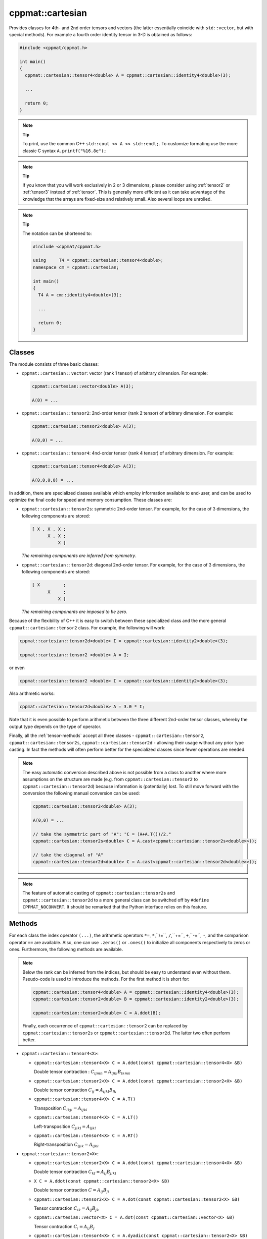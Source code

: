 
.. _tensor:

*****************
cppmat::cartesian
*****************

Provides classes for 4th- and 2nd order tensors and vectors (the latter essentially coincide with ``std::vector``, but with special methods). For example a fourth order identity tensor in 3-D is obtained as follows:

.. code-block:: cpp

  #include <cppmat/cppmat.h>

  int main()
  {
    cppmat::cartesian::tensor4<double> A = cppmat::cartesian::identity4<double>(3);

    ...

    return 0;
  }

.. note:: **Tip**

  To print, use the common C++ ``std::cout << A << std::endl;``. To customize formating use the more classic C syntax ``A.printf("%16.8e");``

.. note:: **Tip**

  If you know that you will work exclusively in 2 or 3 dimensions, please consider using :ref:`tensor2` or :ref:`tensor3` instead of :ref:`tensor`. This is generally more efficient as it can take advantage of the knowledge that the arrays are fixed-size and relatively small. Also several loops are unrolled.

.. note:: **Tip**

  The notation can be shortened to:

  .. code-block:: cpp

    #include <cppmat/cppmat.h>

    using     T4 = cppmat::cartesian::tensor4<double>;
    namespace cm = cppmat::cartesian;

    int main()
    {
      T4 A = cm::identity4<double>(3);

      ...

      return 0;
    }

Classes
=======

The module consists of three basic classes:

*   ``cppmat::cartesian::vector``: vector (rank 1 tensor) of arbitrary dimension. For example:

    .. code-block:: cpp

      cppmat::cartesian::vector<double> A(3);

      A(0) = ...

*   ``cppmat::cartesian::tensor2``: 2nd-order tensor (rank 2 tensor) of arbitrary dimension. For example:

    .. code-block:: cpp

      cppmat::cartesian::tensor2<double> A(3);

      A(0,0) = ...

*   ``cppmat::cartesian::tensor4``: 4nd-order tensor (rank 4 tensor) of arbitrary dimension. For example:

    .. code-block:: cpp

      cppmat::cartesian::tensor4<double> A(3);

      A(0,0,0,0) = ...

In addition, there are specialized classes available which employ information available to end-user, and can be used to optimize the final code for speed and memory consumption. These classes are:

*   ``cppmat::cartesian::tensor2s``: symmetric 2nd-order tensor. For example, for the case of 3 dimensions, the following components are stored:

    .. code-block:: cpp

      [ X , X , X ;
            X , X ;
                X ]

    *The remaining components are inferred from symmetry*.

*   ``cppmat::cartesian::tensor2d``: diagonal 2nd-order tensor. For example, for the case of 3 dimensions, the following components are stored:

    .. code-block:: cpp

      [ X         ;
            X     ;
                X ]

    *The remaining components are imposed to be zero*.

Because of the flexibility of C++ it is easy to switch between these specialized class and the more general ``cppmat::cartesian::tensor2`` class. For example, the following will work:

.. code-block:: cpp

  cppmat::cartesian::tensor2d<double> I = cppmat::cartesian::identity2<double>(3);

  cppmat::cartesian::tensor2 <double> A = I;

or even

.. code-block:: cpp

  cppmat::cartesian::tensor2 <double> I = cppmat::cartesian::identity2<double>(3);

Also arithmetic works:

.. code-block:: cpp

  cppmat::cartesian::tensor2d<double> A = 3.0 * I;

Note that it is even possible to perform arithmetic between the three different 2nd-order tensor classes, whereby the output type depends on the type of operator.

Finally, all the :ref:`tensor-methods` accept all three classes - ``cppmat::cartesian::tensor2``, ``cppmat::cartesian::tensor2s``, ``cppmat::cartesian::tensor2d`` - allowing their usage without any prior type casting. In fact the methods will often perform better for the specialized classes since fewer operations are needed.

.. note::

  The easy automatic conversion described above is not possible from a class to another where more assumptions on the structure are made (e.g. from ``cppmat::cartesian::tensor2`` to ``cppmat::cartesian::tensor2d``) because information is (potentially) lost. To still move forward with the conversion the following manual conversion can be used:

  .. code-block:: cpp

    cppmat::cartesian::tensor2<double> A(3);

    A(0,0) = ...

    // take the symmetric part of "A": "C = (A+A.T())/2."
    cppmat::cartesian::tensor2s<double> C = A.cast<cppmat::cartesian::tensor2s<double>>();

    // take the diagonal of "A"
    cppmat::cartesian::tensor2d<double> C = A.cast<cppmat::cartesian::tensor2d<double>>();

.. note::

  The feature of automatic casting of ``cppmat::cartesian::tensor2s`` and ``cppmat::cartesian::tensor2d`` to a more general class can be switched off by ``#define CPPMAT_NOCONVERT``. It should be remarked that the Python interface relies on this feature.

.. _tensor-methods:

Methods
=======

For each class the index operator ``(...)``, the arithmetic operators ``*=``, ``*``,``/=``, ``/``,``+=``, ``+``,``-=``, ``-``, and the comparison operator ``==`` are available. Also, one can use ``.zeros()`` or ``.ones()`` to initialize all components respectively to zeros or ones. Furthermore, the following methods are available.

.. note::

  Below the rank can be inferred from the indices, but should be easy to understand even without them. Pseudo-code is used to introduce the methods. For the first method it is short for:

  .. code-block:: cpp

    cppmat::cartesian::tensor4<double> A = cppmat::cartesian::identity4<double>(3);
    cppmat::cartesian::tensor2<double> B = cppmat::cartesian::identity2<double>(3);

    cppmat::cartesian::tensor2<double> C = A.ddot(B);

  Finally, each occurrence of ``cppmat::cartesian::tensor2`` can be replaced by ``cppmat::cartesian::tensor2s`` or ``cppmat::cartesian::tensor2d``. The latter two often perform better.

*   ``cppmat::cartesian::tensor4<X>``:

    -   ``cppmat::cartesian::tensor4<X> C = A.ddot(const cppmat::cartesian::tensor4<X> &B)``

        Double tensor contraction : :math:`C_{ijmn} = A_{ijkl} B_{lkmn}`

    -   ``cppmat::cartesian::tensor2<X> C = A.ddot(const cppmat::cartesian::tensor2<X> &B)``

        Double tensor contraction :math:`C_{ij} = A_{ijkl} B_{lk}`

    -   ``cppmat::cartesian::tensor4<X> C = A.T()``

        Transposition :math:`C_{lkji} = A_{ijkl}`

    -   ``cppmat::cartesian::tensor4<X> C = A.LT()``

        Left-transposition :math:`C_{jikl} = A_{ijkl}`

    -   ``cppmat::cartesian::tensor4<X> C = A.RT()``

        Right-transposition :math:`C_{ijlk} = A_{ijkl}`

*   ``cppmat::cartesian::tensor2<X>``:

    -   ``cppmat::cartesian::tensor2<X> C = A.ddot(const cppmat::cartesian::tensor4<X> &B)``

        Double tensor contraction :math:`C_{kl} = A_{ij} B_{jikl}`

    -   ``X C = A.ddot(const cppmat::cartesian::tensor2<X> &B)``

        Double tensor contraction :math:`C = A_{ij} B_{ji}`

    -   ``cppmat::cartesian::tensor2<X> C = A.dot(const cppmat::cartesian::tensor2<X> &B)``

        Tensor contraction :math:`C_{ik} = A_{ij} B_{jk}`

    -   ``cppmat::cartesian::vector<X> C = A.dot(const cppmat::cartesian::vector<X> &B)``

        Tensor contraction :math:`C_{i} = A_{ij} B_{j}`

    -   ``cppmat::cartesian::tensor4<X> C = A.dyadic(const cppmat::cartesian::tensor2<X> &B)``

        Dyadic product :math:`C_{ijkl} = A_{ij} B_{kl}`

    -   ``cppmat::cartesian::tensor2<X> C = A.T()``

        Transposition :math:`C_{ji} = A_{ij}`

    -   ``X C = A.trace()``

        The trace of the tensor (i.e. the sum of the diagonal components) :math:`C = A_{ii}`

    -   ``X C = A.det()``

        The determinant :math:`C = \det \underline{\bm{A}}`

    -   ``cppmat::cartesian::tensor2<X> C = A.inv()``

        The inverse :math:`C_{ij} = A_{ij}^{-1}`

*   ``cppmat::cartesian::vector<X>``:

    -   ``X C = A.dot(const cppmat::cartesian::vector<X> &B)``

        Tensor contraction :math:`C = A_{i} B_{i}`

    -   ``cppmat::cartesian::vector<X> C = A.dot(const cppmat::cartesian::tensor2<X> &B)``

        Tensor contraction :math:`C_{j} = A_{i} B_{ij}`

    -   ``cppmat::cartesian::tensor2<X> C = A.dyadic(const cppmat::cartesian::vector<X> &B)``

        Dyadic product :math:`C_{ij} = A_{i} B_{j}`

    -   ``cppmat::cartesian::vector<X> C = A.cross(const cppmat::cartesian::vector<X> &B)``

        Cross product :math:`\vec{C} = \vec{A} \otimes \vec{B}`


.. note::

  One can also call the methods as functions using ``cppmmat::ddot( A , B )``, ``cppmmat::dot( A , B )``, ``cppmmat::dyadic( A , B )``, ``cppmmat::cross( A , B )``, ``cppmmat::transpose( A )``, ``cppmmat::transposeR( A )``, ``cppmmat::transposeL( A )``, ``cppmmat::inv( A )``, ``cppmmat::det( A )``, and ``cppmmat::trace( A )``, These methods are just a front-end for the class-methods described above.

